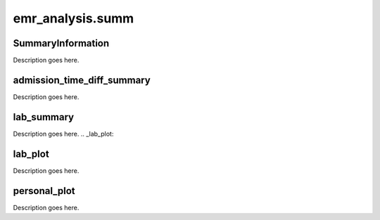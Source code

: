 emr_analysis.summ
=================

.. _SummaryInformation:

SummaryInformation
-------
Description goes here.

.. _admission_time_diff_summary:

admission_time_diff_summary
-----------

Description goes here.

.. _lab_summary:

lab_summary
-----------
Description goes here.
.. _lab_plot:

lab_plot
-----------

Description goes here.


.. _personal_plot:

personal_plot
-----------

Description goes here.
